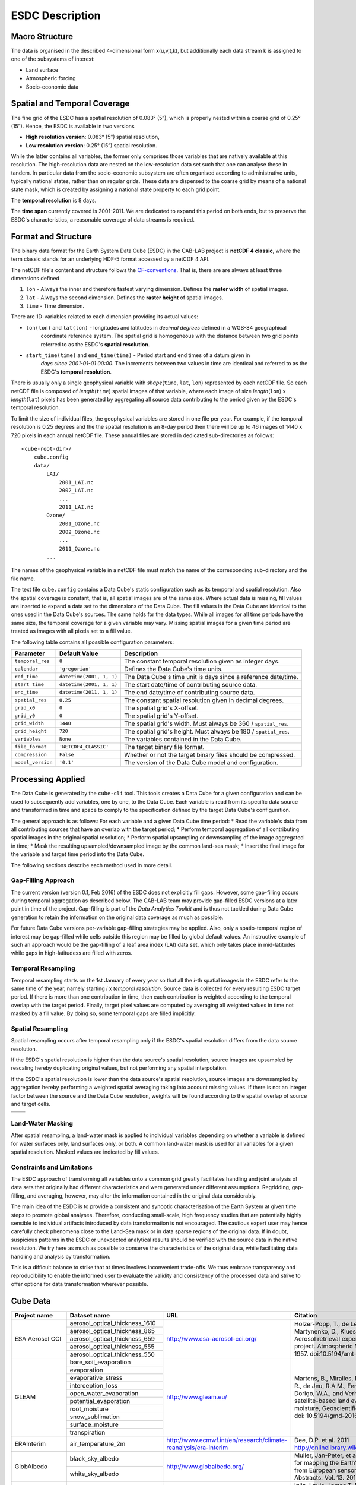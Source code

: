 .. index:: Earth System Data Cube

================
ESDC Description
================

.. BC

.. index:: ESDC Macro Structure

Macro Structure
===============

The data is organised in the described 4-dimensional form x(u,v,t,k), but additionally each data stream k is assigned to one
of the subsystems of interest:

* Land surface
* Atmospheric forcing
* Socio-economic data

.. index:: Cube Spatial and Temporal Coverage

Spatial and Temporal Coverage
=============================

The fine grid of the ESDC has a spatial resolution of 0.083° (5”), which is properly nested within a coarse grid of
0.25° (15”). Hence, the ESDC is available in two versions

* **High resolution version**: 0.083° (5”) spatial resolution,
* **Low resolution version**:  0.25° (15”) spatial resolution.

While the latter contains all variables, the former only comprises those variables that are natively available at this resolution.
The high-resolution data are nested on the low-resolution data set such that one can analyse these in tandem.
In particular data from the socio-economic subsystem are often organised according to administrative units, typically national states, rather than on regular grids.
These data are dispersed to the coarse grid by means of a national state mask, which is created by assigning a national state property to each grid point.

The **temporal resolution** is 8 days.

The **time span** currently covered is 2001-2011. We are dedicated to expand this period on both ends, but to preserve the ESDC's characteristics, a reasonable coverage of data streams is required.


Format and Structure
====================

The binary data format for the Earth System Data Cube (ESDC) in the CAB-LAB project is **netCDF 4 classic**, where the term classic stands for an
underlying HDF-5 format accessed by a netCDF 4 API.

The netCDF file's content and structure follows the `CF-conventions <http://cfconventions.org/cf-conventions/v1.6.0/cf-conventions.html>`_.
That is, there are are always at least three dimensions defined


1. ``lon`` - Always the inner and therefore fastest varying dimension. Defines the **raster width** of spatial images.
2. ``lat`` - Always the second dimension. Defines the **raster height** of spatial images.
3. ``time`` - Time dimension.

.. image:: pix/CABLAB_structure.png
    :width: 40%
    :align: center
    :alt: The spatio-temporal structure of the Earth System Data Cube.


There are 1D-variables related to each dimension providing its actual values:

* ``lon(lon)`` and ``lat(lon)`` - longitudes and latitudes in *decimal degrees* defined in a WGS-84 geographical
    coordinate reference system. The spatial grid is homogeneous with the distance between two grid points referred to as
    the ESDC's **spatial resolution**.
* ``start_time(time)`` and ``end_time(time)`` - Period start and end times of a datum given in
    *days since 2001-01-01 00:00*. The increments between two values in time are identical and referred to as the
    ESDC's **temporal resolution**.

There is usually only a single geophysical variable with *shape*\ (``time``, ``lat``, ``lon``) represented by each
netCDF file. So each netCDF file is composed of *length*\ (``time``) spatial images of that variable, where each image
of size *length*\ (``lon``) x *length*\ (``lat``) pixels has been generated by aggregating all source data contributing
to the period given by the ESDC's temporal resolution.

To limit the size of individual files, the geophysical variables are stored in one file per year. For example,
if the temporal resolution is 0.25 degrees and the the spatial resolution is an 8-day period then there will be up to 46
images of 1440 x 720 pixels in each annual netCDF file. These annual files are stored in dedicated sub-directories
as follows::

    <cube-root-dir>/
        cube.config
        data/
            LAI/
                2001_LAI.nc
                2002_LAI.nc
                ...
                2011_LAI.nc
            Ozone/
                2001_Ozone.nc
                2002_Ozone.nc
                ...
                2011_Ozone.nc
            ...

The names of the geophysical variable in a netCDF file must match the name of the corresponding sub-directory and the
file name.

The text file ``cube.config`` contains a Data Cube's static configuration such as its temporal and spatial resolution.
Also the spatial coverage is constant, that is, all spatial images are of the same size. Where actual data is missing,
fill values are inserted to expand a data set to the dimensions of the Data Cube.
The fill values in the Data Cube are identical to the ones used in the Data Cube's sources. The same holds for the data types.
While all images for all time periods have the same size, the temporal coverage for a given variable may vary.
Missing spatial images for a given time period are treated as images with all pixels set to a fill value.

The following table contains all possible configuration parameters:

====================  ==============================  ==========================================================
Parameter             Default Value                   Description
====================  ==============================  ==========================================================
``temporal_res``      ``8``                           The constant temporal resolution given as integer days.
``calendar``          ``'gregorian'``                 Defines the Data Cube's time units.
``ref_time``          ``datetime(2001, 1, 1)``        The Data Cube's time unit is days since a reference date/time.
``start_time``        ``datetime(2001, 1, 1)``        The start date/time of contributing source data.
``end_time``          ``datetime(2011, 1, 1)``        The end date/time of contributing source data.
``spatial_res``       ``0.25``                        The constant spatial resolution given in decimal degrees.
``grid_x0``           ``0``                           The spatial grid's X-offset.
``grid_y0``           ``0``                           The spatial grid's Y-offset.
``grid_width``        ``1440``                        The spatial grid's width. Must always be 360 / ``spatial_res``.
``grid_height``       ``720``                         The spatial grid's height. Must always be 180 / ``spatial_res``.
``variables``         ``None``                        The variables contained in the Data Cube.
``file_format``       ``'NETCDF4_CLASSIC'``           The target binary file format.
``compression``       ``False``                       Whether or not the target binary files should be compressed.
``model_version``     ``'0.1'``                       The version of the Data Cube model and configuration.
====================  ==============================  ==========================================================


Processing Applied
==================

The Data Cube is generated by the ``cube-cli`` tool. This tools creates a Data Cube for a given configuration
and can be used to subsequently add variables, one by one, to the Data Cube. Each variable is read from its specific data source and
transformed in time and space to comply to the specification defined by the target Data Cube's configuration.

The general approach is as follows: For each variable and a given Data Cube time period:
* Read the variable's data from all contributing sources that have an overlap with the target period;
* Perform temporal aggregation of all contributing spatial images in the original spatial resolution;
* Perform spatial upsampling or downsampling of the image aggregated in time;
* Mask the resulting upsampled/downsampled image by the common land-sea mask;
* Insert the final image for the variable and target time period into the Data Cube.

.. todo:: Fabian: provide scientific justification here for this approach.*

The following sections describe each method used in more detail.

Gap-Filling Approach
--------------------

The current version (version 0.1, Feb 2016) of the ESDC does not explicitly fill gaps. However, some
gap-filling occurs during temporal aggregation as described below. The CAB-LAB team may provide
gap-filled ESDC versions at a later point in time of the project. Gap-filling is part of the *Data Analytics
Toolkit* and is thus not tackled during Data Cube generation to retain the information on the original data coverage
as much as possible.

For future Data Cube versions per-variable gap-filling strategies may be applied. Also, only a spatio-temporal
region of interest may be gap-filled while cells outside this region may be filled by global default values. An instructive example
of such an approach would be the gap-filling of a leaf area index (LAI) data set, which only takes place in mid-latitudes while gaps in high-latitudess are
filled with zeros.

.. todo:: Whoever wrote the above should at least reveal the full name of LAI and give a simple explanation why such a gap-filling may make sense at all.
    Moreover, filling gaps with zeros is in fact gap-filling.

Temporal Resampling
-------------------

Temporal resampling starts on the 1st January of every year so that all the *i*-th spatial images in the ESDC
refer to the same time of the year, namely starting *i* x *temporal resolution*. Source data is collected for every
resulting ESDC target period. If there is more than one contribution in time, then each contribution is weighted
according to the temporal overlap with the target period. Finally, target pixel values are computed by averaging
all weighted values in time not masked by a fill value. By doing so, some temporal gaps are filled implicitly.


Spatial Resampling
------------------

Spatial resampling occurs after temporal resampling only if the ESDC's spatial
resolution differs from the data source resolution.

If the ESDC's spatial resolution is higher than the data source's spatial resolution, source images are upsampled
by rescaling hereby duplicating original values, but not performing any spatial interpolation.

If the ESDC's spatial resolution is lower than the data source's spatial resolution, source images are downsampled
by aggregation hereby performing a weighted spatial averaging taking into account missing values. If there is not an
integer factor between the source and the Data Cube resolution, weights will be found according to the spatial overlap of source
and target cells.


.. |im1| image:: pix/CABLAB_samp1.png
    :width: 100%
    :align: middle
    :alt: Contiguous Oversampling

.. |im2| image:: pix/CABLAB_samp2.png
    :width: 100%
    :align: middle
    :alt: Discontiguous Overrsampling

.. |im3| image:: pix/CABLAB_samp3.png
    :width: 100%
    :align: middle
    :alt: Contiguous Undersampling

.. |im4| image:: pix/CABLAB_samp4.png
    :width: 100%
    :align: middle
    :alt: Discontiguous Undersampling


+-----+-----+
||im1|||im3||
+-----+-----+
||im2|||im4||
+-----+-----+


Land-Water Masking
------------------

After spatial resampling, a land-water mask is applied to individual variables depending on whether
a variable is defined for water surfaces only, land surfaces only, or both. A common land-water mask is used for all
variables for a given spatial resolution. Masked values are indicated by fill values.



Constraints and Limitations
---------------------------

The ESDC approach of transforming all variables onto a common grid greatly facilitates handling and joint analysis
of data sets that originally had different characteristics and were generated under different assumptions.
Regridding, gap-filling, and averaging, however, may alter the information contained in the original data considerably.

The main idea of the ESDC is to provide a consistent and synoptic characterisation of the Earth System at given time steps to promote global analyses.
Therefore, conducting small-scale, high frequency studies that are potentially highly sensible to individual artifacts introduced by data transformation is not
encouraged. The cautious expert user may hence carefully check phenomena close to the Land-Sea mask or in data sparse
regions of the original data. If in doubt, suspicious patterns in the ESDC or unexpected analytical results should be verified with the source data in the native resolution.
We try here as much as possible to conserve the characteristics of the original data, while facilitating data handling and analysis by transformation.

This is a difficult balance to strike that at times involves inconvenient trade-offs. We thus embrace transparency and reproducibility to enable the
informed user to evaluate the validity and consistency of the processed data and strive to offer options for data transformation wherever possible.

.. todo:: Elaborate further! Or at least revise if you feel like it.


Cube Data
=========

.. todo:: NF create template for data content

.. todo:: FG compile latest list of source data used

+--------------------+----------------------------------+-----------------------------------------------------------------+----------------------------------------------------------------------------------+
| Project name       | Dataset name                     | URL                                                             | Citation                                                                         |
+====================+==================================+=================================================================+==================================================================================+
| ESA Aerosol CCI    | aerosol_optical_thickness_1610   | http://www.esa-aerosol-cci.org/                                 | Holzer-Popp, T., de Leeuw, G., Griesfeller, J.,                                  |
+                    +----------------------------------+                                                                 | Martynenko, D., Klueser, L., Bevan, S., et al. (2013).                           |
|                    | aerosol_optical_thickness_865    |                                                                 | Aerosol retrieval experiments in the ESA Aerosol_cci                             |
+                    +----------------------------------+                                                                 | project. Atmospheric Measurement Techniques, 6,                                  |
|                    | aerosol_optical_thickness_659    |                                                                 | 1919-1957. doi:10.5194/amt-6-1919-2013.                                          |
+                    +----------------------------------+                                                                 |                                                                                  |
|                    | aerosol_optical_thickness_555    |                                                                 |                                                                                  |
+                    +----------------------------------+                                                                 |                                                                                  |
|                    | aerosol_optical_thickness_550    |                                                                 |                                                                                  |
+--------------------+----------------------------------+-----------------------------------------------------------------+----------------------------------------------------------------------------------+
| GLEAM              | bare_soil_evaporation            | http://www.gleam.eu/                                            | Martens, B., Miralles, D.G., Lievens, H., van der                                |
+                    +----------------------------------+                                                                 | Schalie, R., de Jeu, R.A.M., Fernández-Prieto, D.,                               |
|                    | evaporation                      |                                                                 | Beck, H.E., Dorigo, W.A., and Verhoest, N.E.C.:                                  |
+                    +----------------------------------+                                                                 | GLEAM v3.0: satellite-based land evaporation and                                 |
|                    | evaporative_stress               |                                                                 | root-zone soil moisture, Geoscientific Model                                     |
+                    +----------------------------------+                                                                 | Development Discussions, doi: 10.5194/gmd-2016-162,                              |
|                    | interception_loss                |                                                                 | 2016                                                                             |
+                    +----------------------------------+                                                                 |                                                                                  |
|                    | open_water_evaporation           |                                                                 |                                                                                  |
+                    +----------------------------------+                                                                 |                                                                                  |
|                    | potential_evaporation            |                                                                 |                                                                                  |
+                    +----------------------------------+                                                                 |                                                                                  |
|                    | root_moisture                    |                                                                 |                                                                                  |
+                    +----------------------------------+                                                                 |                                                                                  |
|                    | snow_sublimation                 |                                                                 |                                                                                  |
+                    +----------------------------------+                                                                 |                                                                                  |
|                    | surface_moisture                 |                                                                 |                                                                                  |
+                    +----------------------------------+                                                                 |                                                                                  |
|                    | transpiration                    |                                                                 |                                                                                  |
+--------------------+----------------------------------+-----------------------------------------------------------------+----------------------------------------------------------------------------------+
| ERAInterim         | air_temperature_2m               | http://www.ecmwf.int/en/research/climate-reanalysis/era-interim | Dee, D.P. et al. 2011 http://onlinelibrary.wiley.com/doi/10.1002/qj.828/abstract |
+--------------------+----------------------------------+-----------------------------------------------------------------+----------------------------------------------------------------------------------+
| GlobAlbedo         | black_sky_albedo                 | http://www.globalbedo.org/                                      | Muller, Jan-Peter, et al. "The ESA GLOBALBEDO project for mapping the Earth’s    |
|                    +----------------------------------+                                                                 | land surface albedo for 15 years from European sensors." Geophysical Research    |
|                    | white_sky_albedo                 |                                                                 | Abstracts. Vol. 13. 2012.                                                        |
+--------------------+----------------------------------+-----------------------------------------------------------------+----------------------------------------------------------------------------------+
| GFED4              | burnt_area                       | http://www.globalfiredata.org/                                  | iglio, Louis, James T. Randerson, and Guido R. Werf. "Analysis of daily, monthly |
|                    +----------------------------------+                                                                 | and annual burned area using the fourth‐generation global fire emissions databas |
|                    | c_emission                       |                                                                 | (GFED4)." Journal of Geophysical Research: Biogeosciences 118.1 (2013): 317-328. |
+--------------------+----------------------------------+-----------------------------------------------------------------+----------------------------------------------------------------------------------+
| GlobSnow           | fractional_snow_cover            | http://www.globsnow.info/                                       | Luojus, Kari, et al. "ESA DUE Globsnow-Global Snow Database for Climate Research |
|                    +----------------------------------+                                                                 | ." ESA Special Publication. Vol. 686. 2010.                                      |
|                    | snow_water_equivalent            |                                                                 |                                                                                  |
+--------------------+----------------------------------+-----------------------------------------------------------------+----------------------------------------------------------------------------------+
| FLUXCOM            | gross_primary_productivity       | http://fluxcom.org/                                             | Tramontana, Gianluca, et al. "Predicting carbon dioxide and energy fluxes across |
|                    +----------------------------------+                                                                 | global FLUXNET sites with regression algorithms." (2016).                        |
|                    | terrestrial_ecosystem_repiration |                                                                 |                                                                                  |
|                    +----------------------------------+                                                                 |                                                                                  |
|                    | latent_heat                      |                                                                 |                                                                                  |
|                    +----------------------------------+                                                                 |                                                                                  |
|                    | evapotranspiration               |                                                                 |                                                                                  |
|                    +----------------------------------+                                                                 |                                                                                  |
|                    | net_ecosystem_exchange           |                                                                 |                                                                                  |
+--------------------+----------------------------------+-----------------------------------------------------------------+----------------------------------------------------------------------------------+
| GlobTemperature    | land_surafce_temperature         | http://data.globtemperature.info/                               | Freitas, S. C. et al 2010: Quantifying the Uncertainty of Land Surface           |
|                    |                                  |                                                                 | Temperature Retrievals From SEVIRI/Meteosat, IEEE Trans. Geosci. Remote Sens.    |
|                    |                                  |                                                                 | Trigo, I. F., et al., 2011: The Satellite Application Facility on Land Surface   |
|                    |                                  |                                                                 | Analysis. Int. J. Remote Sens., 32, 2725-2744, doi: 10.1080/01431161003743199.   |
+--------------------+----------------------------------+-----------------------------------------------------------------+----------------------------------------------------------------------------------+
| Ozone CCI          | ozone                            | http://www.esa-ozone-cci.org/                                   |  Laeng, A., et al. "The ozone climate change initiative: Comparison of four      |
|                    |                                  |                                                                 | Level-2 processors for the Michelson Interferometer for Passive Atmospheric      |
|                    |                                  |                                                                 |  Sounding (MIPAS)." Remote Sensing of Environment 162 (2015): 316-343.           |
+--------------------+----------------------------------+-----------------------------------------------------------------+----------------------------------------------------------------------------------+
| GPCP               | precipitation                    | http://precip.gsfc.nasa.gov/                                    | Adler, Robert F., et al. "The version-2 global precipitation climatology project |
|                    |                                  |                                                                 |  (GPCP) monthly precipitation analysis (1979-present)." Journal of               |
|                    |                                  |                                                                 | hydrometeorology 4.6 (2003): 1147-1167.                                          |
+--------------------+----------------------------------+-----------------------------------------------------------------+----------------------------------------------------------------------------------+
| SoilMoisture CCI   | soil_moisture                    | http://www.esa-soilmoisture-cci.org/                            | Y.Y., Parinussa, R.M., Dorigo, W.A., De Jeu, R.A.M., Wagner, W., McCabe, M.F.,   |
|                    |                                  |                                                                 | Evans, J.P., and van Dijk, A.I.J.M. (2012): Trend-preserving blending of passive |
|                    |                                  |                                                                 | and active microwave soil moisture retrievals                                    |
+--------------------+----------------------------------+-----------------------------------------------------------------+----------------------------------------------------------------------------------+
| GlobVapour         | water_vapour                     | http://www.globvapour.info/                                     | Schneider, Nadine, et al. "ESA DUE GlobVapour water vapor products: Validation." |
|                    |                                  |                                                                 | AIP Conference Proceedings. Vol. 1531. No. 1. 2013.                              |
+--------------------+----------------------------------+-----------------------------------------------------------------+----------------------------------------------------------------------------------+

.. |br| raw:: html

   <br />

.. todo:: HP compile latest list of target data generated

